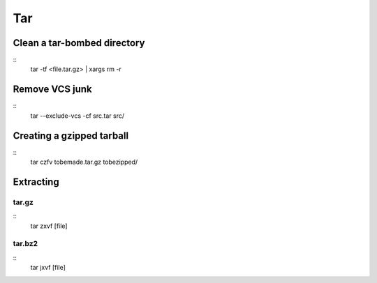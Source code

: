 ===
Tar
===

Clean a tar-bombed directory
==============================
::
  tar -tf <file.tar.gz> | xargs rm -r

Remove VCS junk
==============================
::
  tar --exclude-vcs -cf src.tar src/

Creating a gzipped tarball
==============================
::
  tar czfv tobemade.tar.gz tobezipped/

Extracting
==============================
tar.gz
-----------------------------------
::
  tar zxvf [file]

tar.bz2
-----------------------------------
::
  tar jxvf [file]
